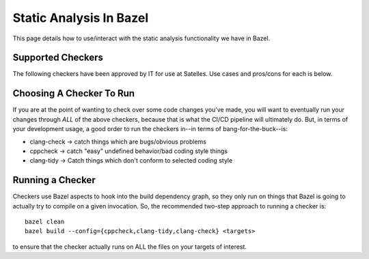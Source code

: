 .. _dev/bazel/analysis:

========================
Static Analysis In Bazel
========================

This page details how to use/interact with the static analysis functionality we
have in Bazel.

Supported Checkers
==================

The following checkers have been approved by IT for use at Satelles. Use cases
and pros/cons for each is below.

.. tabs::

   .. tab:: cppcheck

            To install: ``sudo apt-get install cppcheck``

            Configuration: None

            Use case: To catch simple/obvious things wrong with C++ code, such
            as undefined behaviors and dangerous coding constructs. Emphasis on
            very few false positives.

            Pros: Runs VERY fast, even on complex code.

            Cons: Relatively limited set of things it can flag/check for.

            See :ref:`here <dev/links/tools/cppcheck>` for full tool
            documentation.

   .. tab:: clang-tidy



            To install: ``sudo apt-get install clang-tidy``

            You can select the specific clang-tidy executable you want to use
            with::

              --@static_analysis//clang_tidy:executable=clang-tidy-X

            Valid values for ``X`` are 10,11,12,13,14.

            You can also configure the specific ``.clang-tidy`` used (though you
            shouldn't generally need to do this) with::

              --@static_analysis//clang_tidy:config=XXX


            ``XXX`` has to be a file in a bazel repository--it can't just be a
            file on the filesystem.

            Use case: Diagnosing and fixing typical programming errors, like
            style violations, interface misuse, etc., or other bugs which can be
            deduced via static analysis.

            Pros: Deep syntactical analysis of C, C++ code, with many checks
            which can be fine-tuned on a per-project basis.

            Cons: Takes a long time to run/superlinear runtime scaling as
            complexity of source code grows.

            See :ref:`here <dev/links/tools/clang-tidy>` for full tool
            documentation.

   .. tab:: clang-check


            To install: ``sudo apt-get install clang-check``


            You can select the specific clang-check executable you want to use
            with::

              --@static_analysis//clang_check:executable=clang-check-X

            Valid values for ``X`` are 10,11,12,13,14.

            Use case: Basic sanity checking/error checking by analyzing AST.

            Pros: Deep syntactical analysis of C, C++ code to find common
            issues.

            Cons: Takes a long time to run/superlinear runtime scaling as
            complexity of source code grows. Not as configurable as
            ``clang-tidy``.

            See :ref:`here <dev/links/tools/clang-check>` for full tool
            documentation.

Choosing A Checker To Run
=========================

If you are at the point of wanting to check over some code changes you've made,
you will want to eventually run your changes through *ALL* of the above
checkers, because that is what the CI/CD pipeline will ultimately do. But, in
terms of your development usage, a good order to run the checkers in--in terms of
bang-for-the-buck--is:

- clang-check -> catch things which are bugs/obvious problems

- cppcheck -> catch "easy" undefined behavior/bad coding style things

- clang-tidy -> Catch things which don't conform to selected coding style

Running a Checker
=================

Checkers use Bazel aspects to hook into the build dependency graph, so they only
run on things that Bazel is going to actually try to compile on a given
invocation. So, the recommended two-step approach to running a checker is::

  bazel clean
  bazel build --config={cppcheck,clang-tidy,clang-check} <targets>

to ensure that the checker actually runs on ALL the files on your targets of
interest.
